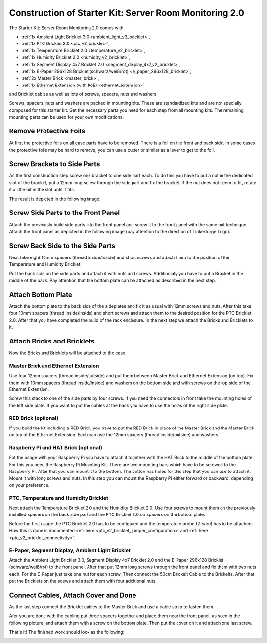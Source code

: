 
.. _starter_kit_server_room_monitoring_v2_construction:

Construction of Starter Kit: Server Room Monitoring 2.0
=======================================================

The Starter Kit: Server Room Monitoring 2.0 comes with 

* :ref:`1x Ambient Light Bricklet 3.0 <ambient_light_v3_bricklet>`,
* :ref:`1x PTC Bricklet 2.0 <ptc_v2_bricklet>`,
* :ref:`1x Temperature Bricklet 2.0 <temperature_v2_bricklet>`,
* :ref:`1x Humidity Bricklet 2.0 <humidity_v2_bricklet>`,
* :ref:`1x Segment Display 4x7 Bricklet 2.0 <segment_display_4x7_v2_bricklet>`,
* :ref:`1x E-Paper 296x128 Bricklet (schwarz/weiß/rot) <e_paper_296x128_bricklet>`,
* :ref:`2x Master Brick <master_brick>`,
* :ref:`1x Ethernet Extension (with PoE) <ethernet_extension>`

and Bricklet cables as well as lots of screws, spacers, nuts and washers.

Screws, spacers, nuts and washers are packed in mounting kits. These are
standardized kits and are not specially composed for this starter kit. Get
the necessary parts you need for each step from all mounting kits. The
remaining mounting parts can be used for your own modifications.

.. image:: /Images/Kits/server_room_monitoring_v2_exploded_600.jpg
   :scale: 100 %
   :alt: Exploded view drawing
   :align: center
   :target: ../../_images/Kits/server_room_monitoring_v2_exploded_1500.jpg

Remove Protective Foils
-----------------------

At first the protective foils on all case parts have to be removed.
There is a foil on the front and back side. In some cases the protective
foils may be hard to remove, you can use a cutter or similar as a
lever to get to the foil.

Screw Brackets to Side Parts
----------------------------

As the first construction step screw one bracket to one side part each. 
To do this you have to put a nut in the dedicated slot of the bracket,
put a 12mm long screw through the side part and fix the bracket. 
If the nut does not seem to fit, rotate it a little bit in the slot 
until it fits.

The result is depicted in the following image:

.. image:: /Images/Kits/server_room_monitoring_v2_construction_1_350.jpg
   :scale: 100 %
   :alt: Construction Step 1
   :align: center
   :target: ../../_images/Kits/server_room_monitoring_v2_construction_1_1000.jpg

Screw Side Parts to the Front Panel
-----------------------------------

Attach the previously build side parts into the front panel and screw it to 
the front panel with the same nut technique. Attach the front panel as 
depicted in the following image (pay attention to the
direction of Tinkerforge Logo).

.. image:: /Images/Kits/server_room_monitoring_v2_construction_2_350.jpg
   :scale: 100 %
   :alt: Construction Step 2
   :align: center
   :target: ../../_images/Kits/server_room_monitoring_v2_construction_2_1000.jpg

Screw Back Side to the Side Parts
---------------------------------

Next take eight 10mm spacers (thread inside/inside) and short screws and
attach them to the position of the Temperature and Humidity Bricklet.

.. image:: /Images/Kits/server_room_monitoring_v2_construction_3_350.jpg
   :scale: 100 %
   :alt: Construction Step 3
   :align: center
   :target: ../../_images/Kits/server_room_monitoring_v2_construction_3_1000.jpg

Put the back side on the side parts and attach it with nuts and screws.
Additionialy you have to put a Bracket in the middle of the back. Pay attention
that the bottom plate can be attached as described in the next step.

.. image:: /Images/Kits/server_room_monitoring_v2_construction_4_350.jpg
   :scale: 100 %
   :alt: Construction Step 4
   :align: center
   :target: ../../_images/Kits/server_room_monitoring_v2_construction_4_1000.jpg

Attach Bottom Plate
-------------------

Attach the bottom plate to the back side of the sideplates and fix it as 
usual with 12mm screws and nuts. After this take four 10mm spacers 
(thread inside/inside) and short screws and attach them to the desired 
position for the PTC Bricklet 2.0. After that you have completed the build 
of the rack enclosure. In the next step we attach the Bricks and Bricklets 
to it.

.. image:: /Images/Kits/server_room_monitoring_v2_construction_5_350.jpg
   :scale: 100 %
   :alt: Construction Step 5
   :align: center
   :target: ../../_images/Kits/server_room_monitoring_v2_construction_5_1000.jpg

Attach Bricks and Bricklets
---------------------------

Now the Bricks and Bricklets will be attached to the case.

Master Brick and Ethernet Extension
^^^^^^^^^^^^^^^^^^^^^^^^^^^^^^^^^^^

Use four 12mm spacers (thread inside/outside) and put them between Master 
Brick and Ethernet Extension (on top). Fix them with 10mm spacers 
(thread inside/inside) and washers on the bottom side and with screws on 
the top side of the Ethernet Extension.

Screw this stack to one of the side parts by four screws. If you need the 
connectors in front take the mounting holes of the left side plate. If you 
want to put the cables at the back you have to use the holes of the right 
side plate.

.. image:: /Images/Kits/server_room_monitoring_v2_construction_6_350.jpg
   :scale: 100 %
   :alt: Construction Step 6
   :align: center
   :target: ../../_images/Kits/server_room_monitoring_v2_construction_6_1000.jpg

RED Brick (optional)
^^^^^^^^^^^^^^^^^^^^

If you build the kit including a RED Brick, you have to put the RED Brick
in place of the Master Brick and the Master Brick on top of the Ethernet
Extension. Each can use the 12mm spacers (thread inside/outside) and washers.

.. image:: /Images/Kits/server_room_monitoring_v2_construction_7_350.jpg
   :scale: 100 %
   :alt: Construction Step 7
   :align: center
   :target: ../../_images/Kits/server_room_monitoring_v2_construction_7_1000.jpg

Raspberry Pi und HAT Brick (optional)
^^^^^^^^^^^^^^^^^^^^^^^^^^^^^^^^^^^^^

Fot the usage with your Raspberry Pi you have to attach it together with the HAT Brick 
to the middle of the bottom plate. For this you need the Raspberry Pi Mounting Kit. 
There are two mounting bars which have to be screwed to the Raspberry 
Pi. After that you can mount it to the bottom. The botton has holes 
for this step that you can use to attach it. Mount it with long screws 
and nuts. In this step you can mount the Raspberry Pi either forward or backward,
depending on your preference.

.. image:: /Images/Kits/server_room_monitoring_v2_construction_8_350.jpg
   :scale: 100 %
   :alt: Construction Step 8
   :align: center
   :target: ../../_images/Kits/server_room_monitoring_v2_construction_8_1000.jpg

.. image:: /Images/Kits/server_room_monitoring_v2_construction_9_350.jpg
   :scale: 100 %
   :alt: Construction Step 9
   :align: center
   :target: ../../_images/Kits/server_room_monitoring_v2_construction_9_1000.jpg

.. image:: /Images/Kits/server_room_monitoring_v2_construction_10_350.jpg
   :scale: 100 %
   :alt: Construction Step 10
   :align: center
   :target: ../../_images/Kits/server_room_monitoring_v2_construction_10_1000.jpg

PTC, Temperature and Humidity Bricklet
^^^^^^^^^^^^^^^^^^^^^^^^^^^^^^^^^^^^^^

Next attach the Temperature Bricklet 2.0 and the Humidity Bricklet 2.0. 
Use four screws to mount them on the previously installed spacers on the 
back side part and the PTC Bricklet 2.0 on spacers on the bottom plate. 

Before the first usage the PTC Bricklet 2.0 has to be configured and the 
temperature probe (2-wire) has to be attached. How this is done is documented
:ref:`here <ptc_v2_bricklet_jumper_configuration>` and
:ref:`here <ptc_v2_bricklet_connectivity>`.

.. image:: /Images/Kits/server_room_monitoring_v2_construction_11_350.jpg
   :scale: 100 %
   :alt: Construction Step 11
   :align: center
   :target: ../../_images/Kits/server_room_monitoring_v2_construction_11_1000.jpg

.. image:: /Images/Kits/server_room_monitoring_v2_construction_12_350.jpg
   :scale: 100 %
   :alt: Construction Step 12
   :align: center
   :target: ../../_images/Kits/server_room_monitoring_v2_construction_12_1000.jpg


E-Paper, Segment Display, Ambient Light Bricklet
^^^^^^^^^^^^^^^^^^^^^^^^^^^^^^^^^^^^^^^^^^^^^^^^

Attach the Ambient Light Bricklet 3.0, Segment Display 4x7 Bricklet 2.0 
and the E-Paper 296x128 Bricklet (schwarz/weiß/rot) to the front panel. 
After that put 12mm long screws through the front panel and fix them with two 
nuts each. For the E-Paper just take one nut for each screw. Then connect 
the 50cm Brickelt Cable to the Brickelts. After that put the Bricklets on
the scews and attach them with four additional nuts.

.. image:: /Images/Kits/server_room_monitoring_v2_construction_13_350.jpg
   :scale: 100 %
   :alt: Construction Step 13
   :align: center
   :target: ../../_images/Kits/server_room_monitoring_v2_construction_13_1000.jpg
   
Connect Cables, Attach Cover and Done
-------------------------------------

As the last step connect the Bricklet cables to the Master Brick and use a 
cable strap to fasten them.

Afer you are done with the cabling put three spacers together and place 
them near the front panel, as seen in the following picture, and attach them with 
a screw on the bottom plate. Then put the cover on it and attach one last
screw.

.. image:: /Images/Kits/server_room_monitoring_v2_construction_14_350.jpg
   :scale: 100 %
   :alt: Construction Step 14
   :align: center
   :target: ../../_images/Kits/server_room_monitoring_v2_construction_14_1000.jpg

That's it! The finished work should look as the following:

.. image:: /Images/Kits/server_room_monitoring_v2_construction_15_600.jpg
   :scale: 100 %
   :alt: Construction Step 15
   :align: center
   :target: ../../_images/Kits/server_room_monitoring_v2_construction_15_1000.jpg
